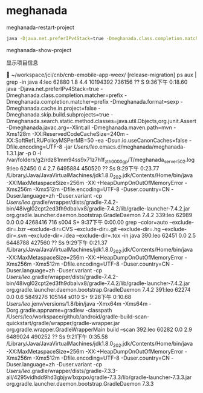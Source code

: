 * meghanada

meghanada-restart-project

#+BEGIN_SRC bash
java -Djava.net.preferIPv4Stack=true -Dmeghanada.class.completion.matcher=prefix -Dmeghanada.completion.matcher=prefix -Dmeghanada.format=sexp -Dmeghanada.cache.in.project=false -Dmeghanada.skip.build.subprojects=true -Dmeghanada.search.static.method.classes=java.util.Objects,org.junit.Assert -Dmeghanada.javac.arg=-Xlint:all -Dmeghanada.maven.path=mvn -Xms128m -XX:ReservedCodeCacheSize=240m -XX:SoftRefLRUPolicyMSPerMB=50 -ea -Dsun.io.useCanonCaches=false -Dfile.encoding=UTF-8 -jar /Users/leo/.emacs.d/meghanada/meghanada-1.3.1.jar -p 0 -l /var/folders/g2/rdz81mm94ss9x71z7h1f_zth0000gp/T/meghanada_server_502.log
#+END_SRC


meghanada-show-project

显示项目信息



 ~/workspace/jci/cnb/cnb-emobile-app-weex/ [release-migration] ps aux | grep -in java
4:leo              62880   1.8  4.4 10194392 736156   ??  S     9:36下午   0:18.60 java -Djava.net.preferIPv4Stack=true -Dmeghanada.class.completion.matcher=prefix -Dmeghanada.completion.matcher=prefix -Dmeghanada.format=sexp -Dmeghanada.cache.in.project=false -Dmeghanada.skip.build.subprojects=true -Dmeghanada.search.static.method.classes=java.util.Objects,org.junit.Assert -Dmeghanada.javac.arg=-Xlint:all -Dmeghanada.maven.path=mvn -Xms128m -XX:ReservedCodeCacheSize=240m -XX:SoftRefLRUPolicyMSPerMB=50 -ea -Dsun.io.useCanonCaches=false -Dfile.encoding=UTF-8 -jar /Users/leo/.emacs.d/meghanada/meghanada-1.3.1.jar -p 0 -l /var/folders/g2/rdz81mm94ss9x71z7h1f_zth0000gp/T/meghanada_server_502.log
9:leo              62450   0.4  2.7  6495884 450520   ??  Ss    9:29下午   0:23.77 /Library/Java/JavaVirtualMachines/jdk1.8.0_202.jdk/Contents/Home/bin/java -XX:MaxMetaspaceSize=256m -XX:+HeapDumpOnOutOfMemoryError -Xms256m -Xmx512m -Dfile.encoding=UTF-8 -Duser.country=CN -Duser.language=zh -Duser.variant -cp /Users/leo/.gradle/wrapper/dists/gradle-7.4.2-bin/48ivgl02cpt2ed3fh9dbalvx8/gradle-7.4.2/lib/gradle-launcher-7.4.2.jar org.gradle.launcher.daemon.bootstrap.GradleDaemon 7.4.2
339:leo              62989   0.0  0.0  4268416    716 s004  S+    9:37下午   0:00.00 grep --color=auto --exclude-dir=.bzr --exclude-dir=CVS --exclude-dir=.git --exclude-dir=.hg --exclude-dir=.svn --exclude-dir=.idea --exclude-dir=.tox -in java
390:leo              62451   0.0  2.5  6448788 427560   ??  Ss    9:29下午   0:21.37 /Library/Java/JavaVirtualMachines/jdk1.8.0_202.jdk/Contents/Home/bin/java -XX:MaxMetaspaceSize=256m -XX:+HeapDumpOnOutOfMemoryError -Xms256m -Xmx512m -Dfile.encoding=UTF-8 -Duser.country=CN -Duser.language=zh -Duser.variant -cp /Users/leo/.gradle/wrapper/dists/gradle-7.4.2-bin/48ivgl02cpt2ed3fh9dbalvx8/gradle-7.4.2/lib/gradle-launcher-7.4.2.jar org.gradle.launcher.daemon.bootstrap.GradleDaemon 7.4.2
391:leo              62274   0.0  0.6  5849276 105144 s010  S+    9:28下午   0:10.68 /Users/leo/.jenv/versions/1.8/bin/java -Xmx64m -Xms64m -Dorg.gradle.appname=gradlew -classpath /Users/leo/workspace/github/android/gradle-build-scan-quickstart/gradle/wrapper/gradle-wrapper.jar org.gradle.wrapper.GradleWrapperMain build --scan
392:leo              60282   0.0  2.9  6489024 490252   ??  Ss    9:21下午   0:35.58 /Library/Java/JavaVirtualMachines/jdk1.8.0_202.jdk/Contents/Home/bin/java -XX:MaxMetaspaceSize=256m -XX:+HeapDumpOnOutOfMemoryError -Xms256m -Xmx512m -Dfile.encoding=UTF-8 -Duser.country=CN -Duser.language=zh -Duser.variant -cp /Users/leo/.gradle/wrapper/dists/gradle-7.3.3-all/4295vidhdd9hd3gbjyw1xqxpo/gradle-7.3.3/lib/gradle-launcher-7.3.3.jar org.gradle.launcher.daemon.bootstrap.GradleDaemon 7.3.3
